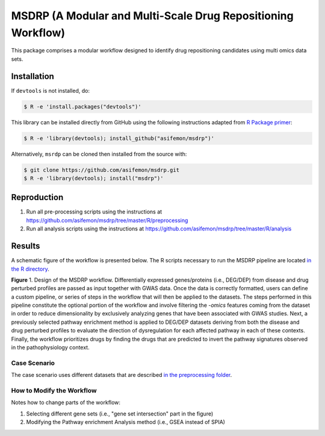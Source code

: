 MSDRP (A Modular and Multi-Scale Drug Repositioning Workflow)
=============================================================
This package comprises a modular workflow designed to identify drug repositioning candidates using multi omics data
sets.

Installation
------------
If ``devtools`` is not installed, do:

.. code-block:: sh

   $ R -e 'install.packages("devtools")'

This library can be installed directly from GitHub using the following instructions adapted
from `R Package primer <https://kbroman.org/pkg_primer/pages/github.html>`_:

.. code-block:: sh

   $ R -e 'library(devtools); install_github("asifemon/msdrp")'

Alternatively, ``msrdp`` can be cloned then installed from the source with:

.. code-block:: sh

   $ git clone https://github.com/asifemon/msdrp.git
   $ R -e 'library(devtools); install("msdrp")'

Reproduction
------------
1. Run all pre-processing scripts using the instructions at
   https://github.com/asifemon/msdrp/tree/master/R/preprocessing
2. Run all analysis scripts using the instructions at
   https://github.com/asifemon/msdrp/tree/master/R/analysis

Results
-------
A schematic figure of the workflow is presented below. The R scripts necessary to run the MSDRP pipeline are located
`in the R directory <https://github.com/asifemon/msdrp/tree/master/R>`_.

.. image:: https://github.com/asifemon/msdrp/blob/master/data/img/workflow.jpg
    :width: 500px

**Figure** 1. Design of the MSDRP workflow. Differentially expressed genes/proteins (i.e., DEG/DEP) from disease and
drug perturbed profiles are passed as input together with GWAS data. Once the data is correctly formatted, users can
define a custom pipeline, or series of steps in the workflow that will then be applied to the datasets. The steps
performed in this pipeline constitute the optional portion of the workflow and involve filtering the *-omics* features
coming from the dataset in order to reduce dimensionality by exclusively analyzing genes that have been associated with
GWAS studies. Next, a previously selected pathway enrichment method is applied to DEG/DEP datasets deriving from both
the disease and drug perturbed profiles to evaluate the direction of dysregulation for each affected pathway in each of
these contexts. Finally, the workflow prioritizes drugs by finding the drugs that are predicted to invert the pathway
signatures observed in the pathophysiology context.

Case Scenario
~~~~~~~~~~~~~
The case scenario uses different datasets that are described `in the preprocessing folder
<https://github.com/asifemon/msdrp/tree/master/R/preprocessing>`_.

How to Modify the Workflow
~~~~~~~~~~~~~~~~~~~~~~~~~~
Notes how to change parts of the workflow:

1. Selecting different gene sets (i.e., "gene set intersection" part in the figure)
2. Modifying the Pathway enrichment Analysis method (i.e., GSEA instead of SPIA)
